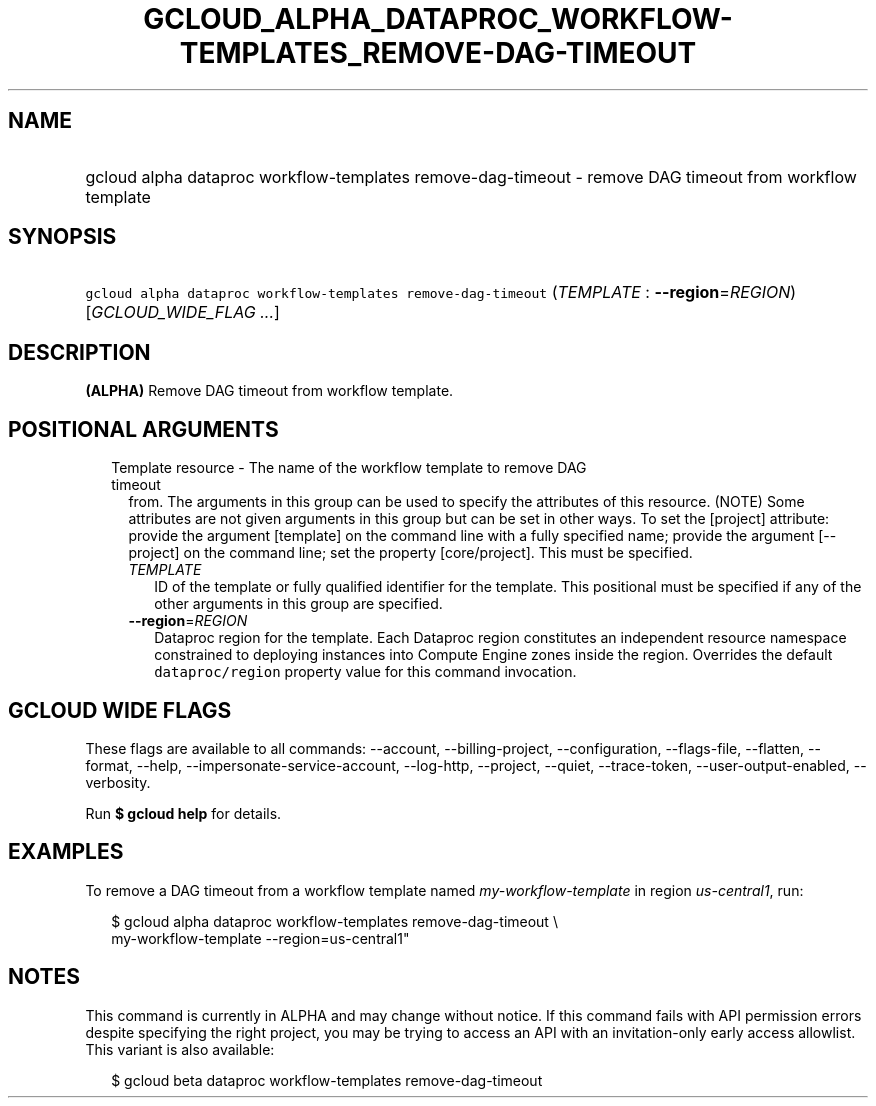 
.TH "GCLOUD_ALPHA_DATAPROC_WORKFLOW\-TEMPLATES_REMOVE\-DAG\-TIMEOUT" 1



.SH "NAME"
.HP
gcloud alpha dataproc workflow\-templates remove\-dag\-timeout \- remove DAG timeout from workflow template



.SH "SYNOPSIS"
.HP
\f5gcloud alpha dataproc workflow\-templates remove\-dag\-timeout\fR (\fITEMPLATE\fR\ :\ \fB\-\-region\fR=\fIREGION\fR) [\fIGCLOUD_WIDE_FLAG\ ...\fR]



.SH "DESCRIPTION"

\fB(ALPHA)\fR Remove DAG timeout from workflow template.



.SH "POSITIONAL ARGUMENTS"

.RS 2m
.TP 2m

Template resource \- The name of the workflow template to remove DAG timeout
from. The arguments in this group can be used to specify the attributes of this
resource. (NOTE) Some attributes are not given arguments in this group but can
be set in other ways. To set the [project] attribute: provide the argument
[template] on the command line with a fully specified name; provide the argument
[\-\-project] on the command line; set the property [core/project]. This must be
specified.

.RS 2m
.TP 2m
\fITEMPLATE\fR
ID of the template or fully qualified identifier for the template. This
positional must be specified if any of the other arguments in this group are
specified.

.TP 2m
\fB\-\-region\fR=\fIREGION\fR
Dataproc region for the template. Each Dataproc region constitutes an
independent resource namespace constrained to deploying instances into Compute
Engine zones inside the region. Overrides the default \f5dataproc/region\fR
property value for this command invocation.


.RE
.RE
.sp

.SH "GCLOUD WIDE FLAGS"

These flags are available to all commands: \-\-account, \-\-billing\-project,
\-\-configuration, \-\-flags\-file, \-\-flatten, \-\-format, \-\-help,
\-\-impersonate\-service\-account, \-\-log\-http, \-\-project, \-\-quiet,
\-\-trace\-token, \-\-user\-output\-enabled, \-\-verbosity.

Run \fB$ gcloud help\fR for details.



.SH "EXAMPLES"

To remove a DAG timeout from a workflow template named
\f5\fImy\-workflow\-template\fR\fR in region \f5\fIus\-central1\fR\fR, run:

.RS 2m
$ gcloud alpha dataproc workflow\-templates remove\-dag\-timeout \e
    my\-workflow\-template \-\-region=us\-central1"
.RE



.SH "NOTES"

This command is currently in ALPHA and may change without notice. If this
command fails with API permission errors despite specifying the right project,
you may be trying to access an API with an invitation\-only early access
allowlist. This variant is also available:

.RS 2m
$ gcloud beta dataproc workflow\-templates remove\-dag\-timeout
.RE

